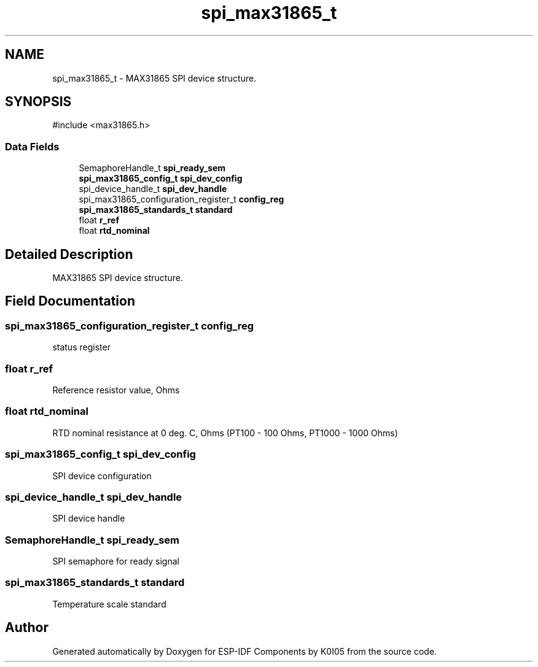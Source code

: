 .TH "spi_max31865_t" 3 "ESP-IDF Components by K0I05" \" -*- nroff -*-
.ad l
.nh
.SH NAME
spi_max31865_t \- MAX31865 SPI device structure\&.  

.SH SYNOPSIS
.br
.PP
.PP
\fR#include <max31865\&.h>\fP
.SS "Data Fields"

.in +1c
.ti -1c
.RI "SemaphoreHandle_t \fBspi_ready_sem\fP"
.br
.ti -1c
.RI "\fBspi_max31865_config_t\fP \fBspi_dev_config\fP"
.br
.ti -1c
.RI "spi_device_handle_t \fBspi_dev_handle\fP"
.br
.ti -1c
.RI "spi_max31865_configuration_register_t \fBconfig_reg\fP"
.br
.ti -1c
.RI "\fBspi_max31865_standards_t\fP \fBstandard\fP"
.br
.ti -1c
.RI "float \fBr_ref\fP"
.br
.ti -1c
.RI "float \fBrtd_nominal\fP"
.br
.in -1c
.SH "Detailed Description"
.PP 
MAX31865 SPI device structure\&. 
.SH "Field Documentation"
.PP 
.SS "spi_max31865_configuration_register_t config_reg"
status register 
.SS "float r_ref"
Reference resistor value, Ohms 
.SS "float rtd_nominal"
RTD nominal resistance at 0 deg\&. C, Ohms (PT100 - 100 Ohms, PT1000 - 1000 Ohms) 
.SS "\fBspi_max31865_config_t\fP spi_dev_config"
SPI device configuration 
.SS "spi_device_handle_t spi_dev_handle"
SPI device handle 
.SS "SemaphoreHandle_t spi_ready_sem"
SPI semaphore for ready signal 
.SS "\fBspi_max31865_standards_t\fP standard"
Temperature scale standard 

.SH "Author"
.PP 
Generated automatically by Doxygen for ESP-IDF Components by K0I05 from the source code\&.
